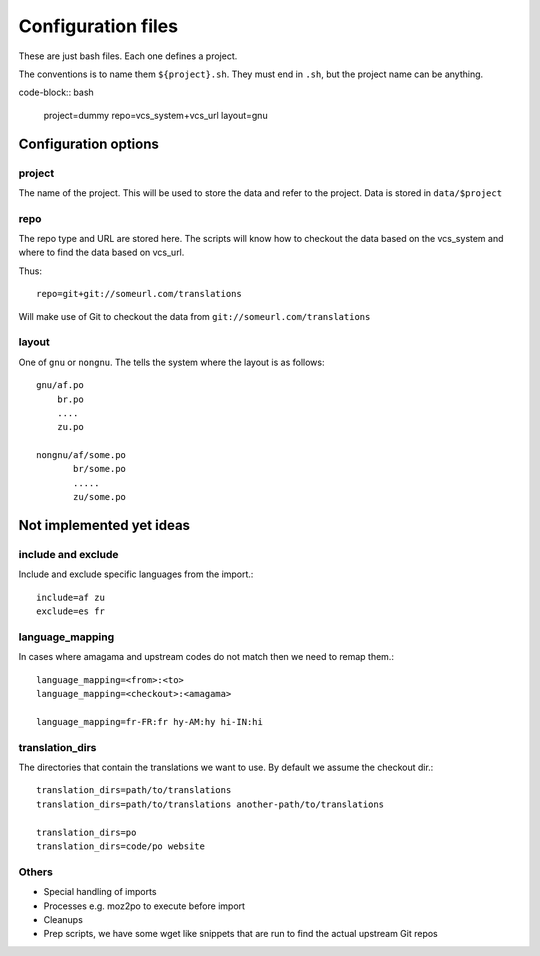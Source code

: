 ===================
Configuration files
===================

These are just bash files.  Each one defines a project.

The conventions is to name them ``${project}.sh``.  They must end in ``.sh``,
but the project name can be anything.

code-block:: bash

   project=dummy
   repo=vcs_system+vcs_url
   layout=gnu


Configuration options
=====================

project
-------
The name of the project.  This will be used to store the data and refer to the
project.  Data is stored in ``data/$project``

repo
----
The repo type and URL are stored here.  The scripts will know how to checkout
the data based on the vcs_system and where to find the data based on vcs_url.

Thus::

  repo=git+git://someurl.com/translations

Will make use of Git to checkout the data from ``git://someurl.com/translations``

layout
------
One of ``gnu`` or ``nongnu``.  The tells the system where the layout is as follows::

  gnu/af.po
      br.po
      ....
      zu.po

  nongnu/af/some.po
         br/some.po
         .....
         zu/some.po

Not implemented yet ideas
=========================

include and exclude
-------------------
Include and exclude specific languages from the import.::

    include=af zu
    exclude=es fr

language_mapping
----------------
In cases where amagama and upstream codes do not match then we need to remap them.::

    language_mapping=<from>:<to>
    language_mapping=<checkout>:<amagama>

    language_mapping=fr-FR:fr hy-AM:hy hi-IN:hi

translation_dirs
---------------
The directories that contain the translations we want to use. By default we
assume the checkout dir.::

    translation_dirs=path/to/translations
    translation_dirs=path/to/translations another-path/to/translations

    translation_dirs=po
    translation_dirs=code/po website


Others
------
* Special handling of imports
* Processes e.g. moz2po to execute before import
* Cleanups
* Prep scripts, we have some wget like snippets that are run to find the actual upstream Git repos
